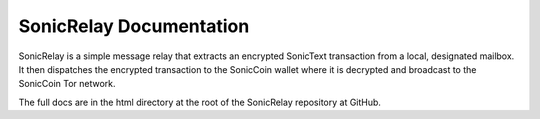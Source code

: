 SonicRelay Documentation
==========================

SonicRelay is a simple message relay that extracts
an encrypted SonicText transaction from a local,
designated mailbox. It then dispatches the encrypted transaction
to the SonicCoin wallet where it is decrypted and
broadcast to the SonicCoin Tor network.

The full docs are in the html directory at the
root of the SonicRelay repository at GitHub.
